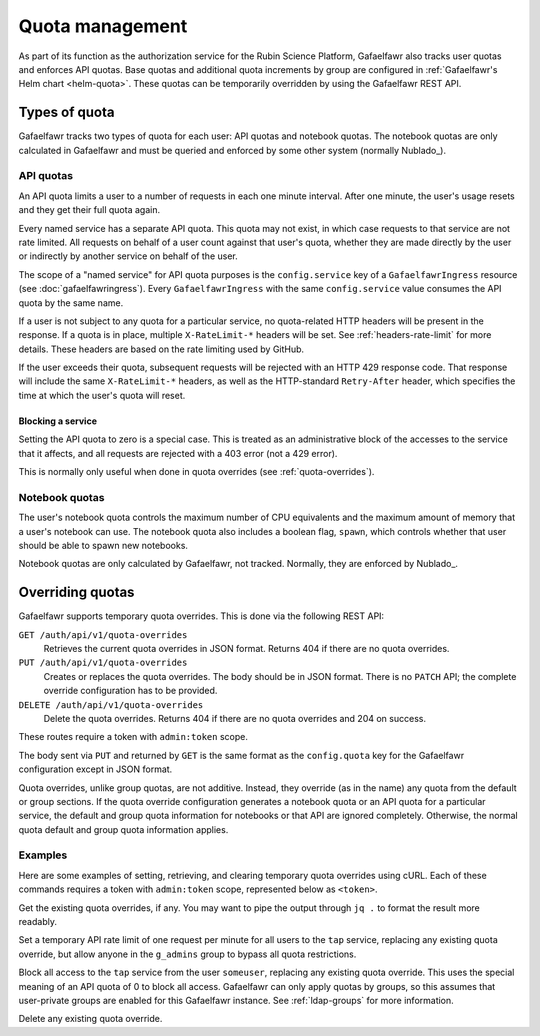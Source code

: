 ################
Quota management
################

As part of its function as the authorization service for the Rubin Science Platform, Gafaelfawr also tracks user quotas and enforces API quotas.
Base quotas and additional quota increments by group are configured in :ref:`Gafaelfawr's Helm chart <helm-quota>`.
These quotas can be temporarily overridden by using the Gafaelfawr REST API.

Types of quota
==============

Gafaelfawr tracks two types of quota for each user: API quotas and notebook quotas.
The notebook quotas are only calculated in Gafaelfawr and must be queried and enforced by some other system (normally Nublado_).

API quotas
----------

An API quota limits a user to a number of requests in each one minute interval.
After one minute, the user's usage resets and they get their full quota again.

Every named service has a separate API quota.
This quota may not exist, in which case requests to that service are not rate limited.
All requests on behalf of a user count against that user's quota, whether they are made directly by the user or indirectly by another service on behalf of the user.

The scope of a "named service" for API quota purposes is the ``config.service`` key of a ``GafaelfawrIngress`` resource (see :doc:`gafaelfawringress`).
Every ``GafaelfawrIngress`` with the same ``config.service`` value consumes the API quota by the same name.

If a user is not subject to any quota for a particular service, no quota-related HTTP headers will be present in the response.
If a quota is in place, multiple ``X-RateLimit-*`` headers will be set.
See :ref:`headers-rate-limit` for more details.
These headers are based on the rate limiting used by GitHub.

If the user exceeds their quota, subsequent requests will be rejected with an HTTP 429 response code.
That response will include the same ``X-RateLimit-*`` headers, as well as the HTTP-standard ``Retry-After`` header, which specifies the time at which the user's quota will reset.

Blocking a service
^^^^^^^^^^^^^^^^^^

Setting the API quota to zero is a special case.
This is treated as an administrative block of the accesses to the service that it affects, and all requests are rejected with a 403 error (not a 429 error).

This is normally only useful when done in quota overrides (see :ref:`quota-overrides`).

Notebook quotas
---------------

The user's notebook quota controls the maximum number of CPU equivalents and the maximum amount of memory that a user's notebook can use.
The notebook quota also includes a boolean flag, ``spawn``, which controls whether that user should be able to spawn new notebooks.

Notebook quotas are only calculated by Gafaelfawr, not tracked.
Normally, they are enforced by Nublado_.

.. _quota-overrides:

Overriding quotas
=================

Gafaelfawr supports temporary quota overrides.
This is done via the following REST API:

``GET /auth/api/v1/quota-overrides``
    Retrieves the current quota overrides in JSON format.
    Returns 404 if there are no quota overrides.

``PUT /auth/api/v1/quota-overrides``
    Creates or replaces the quota overrides.
    The body should be in JSON format.
    There is no ``PATCH`` API; the complete override configuration has to be provided.

``DELETE /auth/api/v1/quota-overrides``
    Delete the quota overrides.
    Returns 404 if there are no quota overrides and 204 on success.

These routes require a token with ``admin:token`` scope.

The body sent via ``PUT`` and returned by ``GET`` is the same format as the ``config.quota`` key for the Gafaelfawr configuration except in JSON format.

Quota overrides, unlike group quotas, are not additive.
Instead, they override (as in the name) any quota from the default or group sections.
If the quota override configuration generates a notebook quota or an API quota for a particular service, the default and group quota information for notebooks or that API are ignored completely.
Otherwise, the normal quota default and group quota information applies.

Examples
--------

Here are some examples of setting, retrieving, and clearing temporary quota overrides using cURL.
Each of these commands requires a token with ``admin:token`` scope, represented below as ``<token>``.

Get the existing quota overrides, if any.
You may want to pipe the output through ``jq .`` to format the result more readably.

.. prompt:: bash

   curl -H 'Authorization: bearer <token>' \
     https://<base-url>/auth/api/v1/quota-overrides

Set a temporary API rate limit of one request per minute for all users to the ``tap`` service, replacing any existing quota override, but allow anyone in the ``g_admins`` group to bypass all quota restrictions.

.. prompt:: bash

   curl -X PUT -H 'Authorization: bearer <token>' \
     --json '{"bypass": ["g_admins"], "default": {"api": {"tap": 1}}}' \
     https://<base-url>/auth/api/v1/quota-overrides

Block all access to the ``tap`` service from the user ``someuser``, replacing any existing quota override.
This uses the special meaning of an API quota of 0 to block all access.
Gafaelfawr can only apply quotas by groups, so this assumes that user-private groups are enabled for this Gafaelfawr instance.
See :ref:`ldap-groups` for more information.

.. prompt:: bash

   curl -X PUT -H 'Authorization: bearer <token>' \
     --json '{"default": {}, "groups": {"someuser": {"api": {"tap": 0}}}}' \
     https://<base-url>/auth/api/v1/quota-overrides

Delete any existing quota override.

.. prompt:: bash

   curl -X DELETE -H 'Authorization: bearer <token>' \
     https://<base-url>/auth/api/v1/quota-overrides
